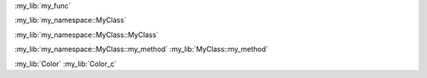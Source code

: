 :my_lib:`my_func`

:my_lib:`my_namespace::MyClass`

:my_lib:`my_namespace::MyClass::MyClass`

:my_lib:`my_namespace::MyClass::my_method`
:my_lib:`MyClass::my_method`

:my_lib:`Color`
:my_lib:`Color_c`
